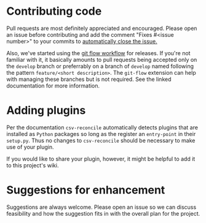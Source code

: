 * Contributing code
  Pull requests are most definitely appreciated and encouraged.  Please open an issue before
  contributing and add the comment "Fixes #<issue number>" to your commits to [[https://github.blog/2013-01-22-closing-issues-via-commit-messages/][automatically close
  the issue.]]

  Also, we've started using the [[https://www.atlassian.com/git/tutorials/comparing-workflows/gitflow-workflow][git flow workflow]] for releases.  If you're not familiar with it, it
  basically amounts to pull requests being accepted only on the ~develop~ branch or preferrably on a
  branch of ~develop~ named following the pattern ~feature/<short description>~.  The ~git-flow~
  extension can help with managing these branches but is not required.  See the linked documentation
  for more information.

* Adding plugins
  Per the documentation ~csv-reconcile~ automatically detects plugins that are installed as ~Python~
  packages so long as the register an ~entry-point~ in their ~setup.py~.  Thus no changes to
  ~csv-reconcile~ should be necessary to make use of your plugin.

  If you would like to share your plugin, however, it might be helpful to add it to this project's
  wiki.

* Suggestions for enhancement
  Suggestions are always welcome.  Please open an issue so we can discuss feasibility and how the
  suggestion fits in with the overall plan for the project.
